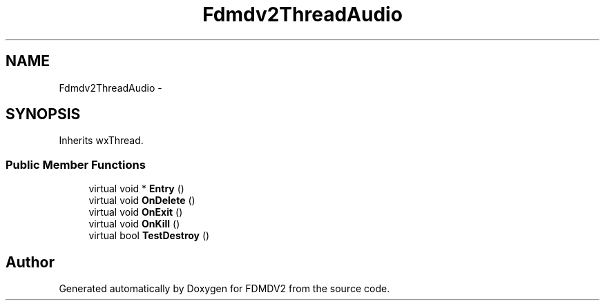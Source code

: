 .TH "Fdmdv2ThreadAudio" 3 "Mon Sep 10 2012" "Version 02.00.01" "FDMDV2" \" -*- nroff -*-
.ad l
.nh
.SH NAME
Fdmdv2ThreadAudio \- 
.SH SYNOPSIS
.br
.PP
.PP
Inherits wxThread\&.
.SS "Public Member Functions"

.in +1c
.ti -1c
.RI "virtual void * \fBEntry\fP ()"
.br
.ti -1c
.RI "virtual void \fBOnDelete\fP ()"
.br
.ti -1c
.RI "virtual void \fBOnExit\fP ()"
.br
.ti -1c
.RI "virtual void \fBOnKill\fP ()"
.br
.ti -1c
.RI "virtual bool \fBTestDestroy\fP ()"
.br
.in -1c

.SH "Author"
.PP 
Generated automatically by Doxygen for FDMDV2 from the source code\&.
